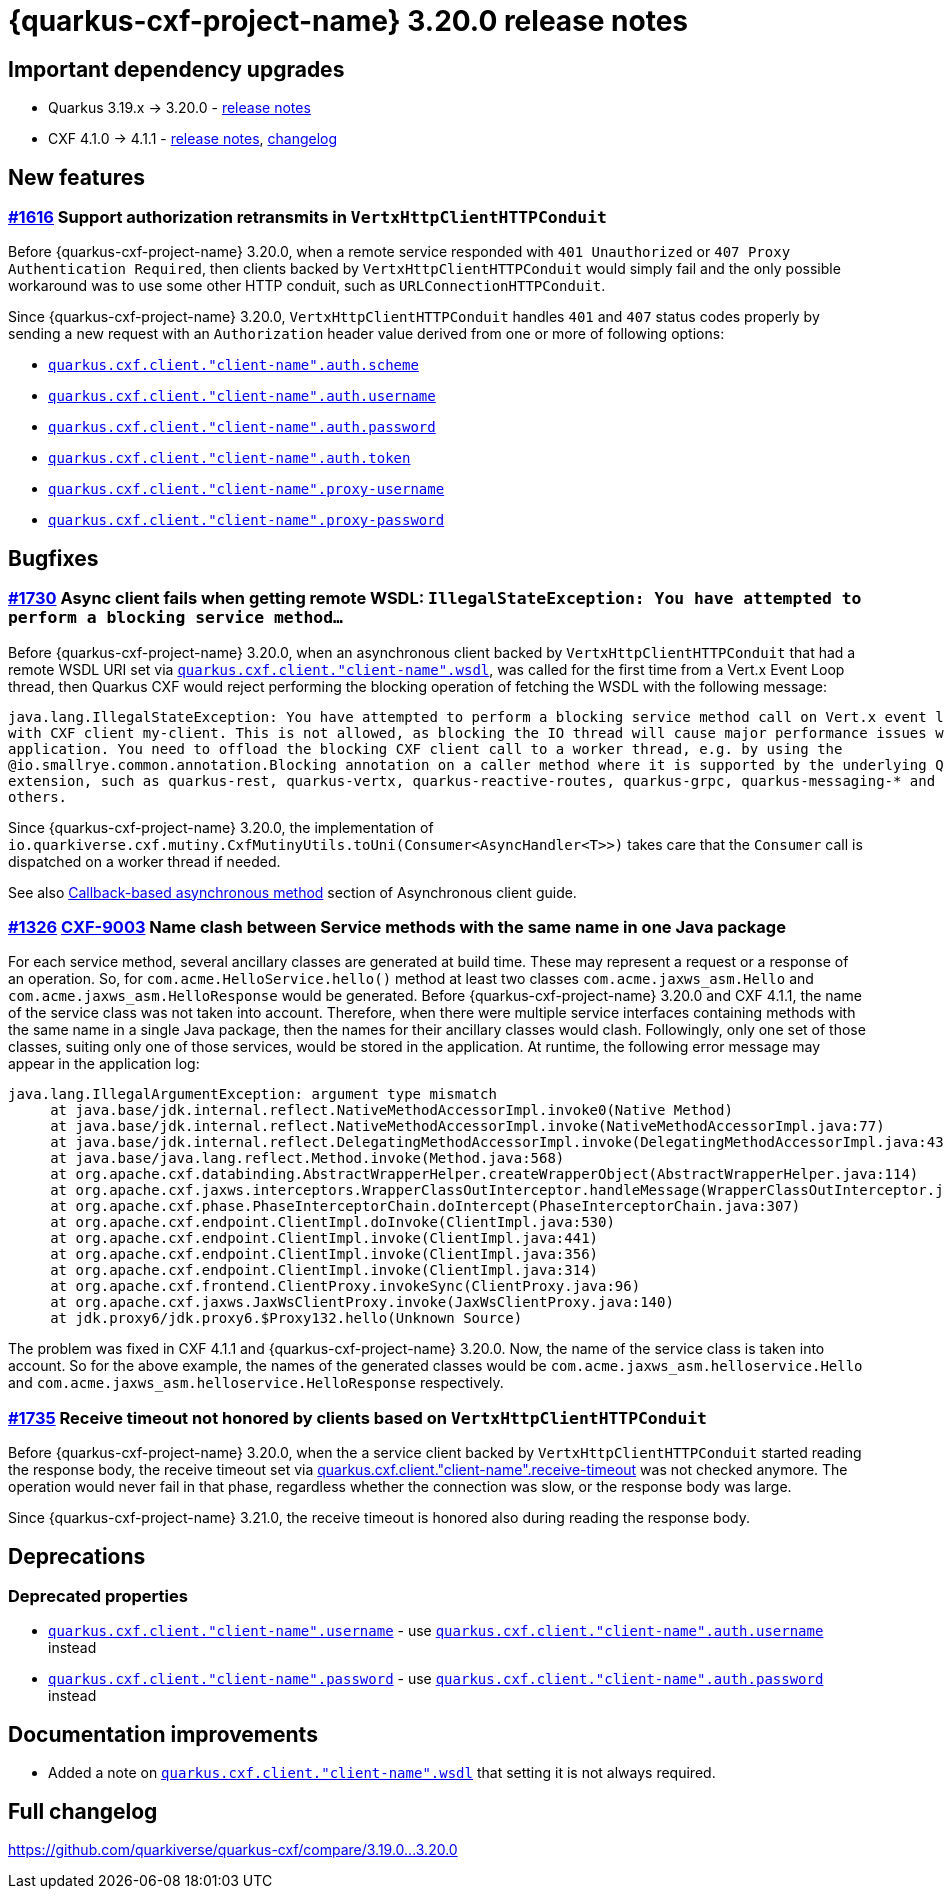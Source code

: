 = {quarkus-cxf-project-name} 3.20.0 release notes

== Important dependency upgrades

* Quarkus 3.19.x -> 3.20.0 - https://quarkus.io/blog/quarkus-3-20-0-released/[release notes]
* CXF 4.1.0 -> 4.1.1 - https://cxf.apache.org/download.html[release notes], link:https://github.com/apache/cxf/compare/cxf-4.1.0+++...+++cxf-4.1.1[changelog]

== New features

=== https://github.com/quarkiverse/quarkus-cxf/issues/1616[#1616] Support authorization retransmits in `VertxHttpClientHTTPConduit`

Before {quarkus-cxf-project-name} 3.20.0, when a remote service responded with `401 Unauthorized` or `407 Proxy Authentication Required`,
then clients backed by `VertxHttpClientHTTPConduit` would simply fail
and the only possible workaround was to use some other HTTP conduit, such as `URLConnectionHTTPConduit`.

Since {quarkus-cxf-project-name} 3.20.0, `VertxHttpClientHTTPConduit` handles `401` and `407` status codes properly
by sending a new request with an `Authorization` header value derived from one or more of following options:

* `xref:reference/extensions/quarkus-cxf.adoc#quarkus-cxf_quarkus-cxf-client-client-name-auth-scheme[quarkus.cxf.client."client-name".auth.scheme]`
* `xref:reference/extensions/quarkus-cxf.adoc#quarkus-cxf_quarkus-cxf-client-client-name-auth-username[quarkus.cxf.client."client-name".auth.username]`
* `xref:reference/extensions/quarkus-cxf.adoc#quarkus-cxf_quarkus-cxf-client-client-name-auth-password[quarkus.cxf.client."client-name".auth.password]`
* `xref:reference/extensions/quarkus-cxf.adoc#quarkus-cxf_quarkus-cxf-client-client-name-auth-token[quarkus.cxf.client."client-name".auth.token]`
* `xref:reference/extensions/quarkus-cxf.adoc#quarkus-cxf_quarkus-cxf-client-client-name-proxy-username[quarkus.cxf.client."client-name".proxy-username]`
* `xref:reference/extensions/quarkus-cxf.adoc#quarkus-cxf_quarkus-cxf-client-client-name-proxy-password[quarkus.cxf.client."client-name".proxy-password]`


== Bugfixes

=== https://github.com/quarkiverse/quarkus-cxf/issues/1730[#1730] Async client fails when getting remote WSDL: `IllegalStateException: You have attempted to perform a blocking service method...`

Before {quarkus-cxf-project-name} 3.20.0, when an asynchronous client backed by `VertxHttpClientHTTPConduit` that had a remote WSDL URI set via
`xref:reference/extensions/quarkus-cxf.adoc#quarkus-cxf_quarkus-cxf-client-client-name-wsdl[quarkus.cxf.client."client-name".wsdl]`,
was called for the first time from a Vert.x Event Loop thread,
then Quarkus CXF would reject performing the blocking operation of fetching the WSDL with the following message:

[source]
----
java.lang.IllegalStateException: You have attempted to perform a blocking service method call on Vert.x event loop thread
with CXF client my-client. This is not allowed, as blocking the IO thread will cause major performance issues with your
application. You need to offload the blocking CXF client call to a worker thread, e.g. by using the
@io.smallrye.common.annotation.Blocking annotation on a caller method where it is supported by the underlying Quarkus
extension, such as quarkus-rest, quarkus-vertx, quarkus-reactive-routes, quarkus-grpc, quarkus-messaging-* and possibly
others.
----

Since {quarkus-cxf-project-name} 3.20.0, the implementation of `io.quarkiverse.cxf.mutiny.CxfMutinyUtils.toUni(Consumer<AsyncHandler<T>>)` takes care
that the `Consumer` call is dispatched on a worker thread if needed.

See also xref:user-guide/advanced-client-topics/asynchronous-client.adoc#callback-based-asynchronous-method[Callback-based asynchronous method] section of Asynchronous client guide.

=== https://github.com/quarkiverse/quarkus-cxf/issues/1326[#1326] https://issues.apache.org/jira/browse/CXF-9003[CXF-9003] Name clash between Service methods with the same name in one Java package

For each service method, several ancillary classes are generated at build time.
These may represent a request or a response of an operation.
So, for `com.acme.HelloService.hello()` method at least two classes `com.acme.jaxws_asm.Hello` and `com.acme.jaxws_asm.HelloResponse` would be generated.
Before {quarkus-cxf-project-name} 3.20.0 and CXF 4.1.1, the name of the service class was not taken into account.
Therefore, when there were multiple service interfaces containing methods with the same name in a single Java package,
then the names for their ancillary classes would clash.
Followingly, only one set of those classes, suiting only one of those services, would be stored in the application.
At runtime, the following error message may appear in the application log:

[source]
----
java.lang.IllegalArgumentException: argument type mismatch
     at java.base/jdk.internal.reflect.NativeMethodAccessorImpl.invoke0(Native Method)
     at java.base/jdk.internal.reflect.NativeMethodAccessorImpl.invoke(NativeMethodAccessorImpl.java:77)
     at java.base/jdk.internal.reflect.DelegatingMethodAccessorImpl.invoke(DelegatingMethodAccessorImpl.java:43)
     at java.base/java.lang.reflect.Method.invoke(Method.java:568)
     at org.apache.cxf.databinding.AbstractWrapperHelper.createWrapperObject(AbstractWrapperHelper.java:114)
     at org.apache.cxf.jaxws.interceptors.WrapperClassOutInterceptor.handleMessage(WrapperClassOutInterceptor.java:91)
     at org.apache.cxf.phase.PhaseInterceptorChain.doIntercept(PhaseInterceptorChain.java:307)
     at org.apache.cxf.endpoint.ClientImpl.doInvoke(ClientImpl.java:530)
     at org.apache.cxf.endpoint.ClientImpl.invoke(ClientImpl.java:441)
     at org.apache.cxf.endpoint.ClientImpl.invoke(ClientImpl.java:356)
     at org.apache.cxf.endpoint.ClientImpl.invoke(ClientImpl.java:314)
     at org.apache.cxf.frontend.ClientProxy.invokeSync(ClientProxy.java:96)
     at org.apache.cxf.jaxws.JaxWsClientProxy.invoke(JaxWsClientProxy.java:140)
     at jdk.proxy6/jdk.proxy6.$Proxy132.hello(Unknown Source)
----

The problem was fixed in CXF 4.1.1 and {quarkus-cxf-project-name} 3.20.0.
Now, the name of the service class is taken into account.
So for the above example, the names of the generated classes would be
`com.acme.jaxws_asm.helloservice.Hello` and `com.acme.jaxws_asm.helloservice.HelloResponse` respectively.

=== https://github.com/quarkiverse/quarkus-cxf/issues/1735[#1735] Receive timeout not honored by clients based on `VertxHttpClientHTTPConduit`

Before {quarkus-cxf-project-name} 3.20.0, when the a service client backed by `VertxHttpClientHTTPConduit` started reading the response body,
the receive timeout set via
xref:reference/extensions/quarkus-cxf.adoc#quarkus-cxf_quarkus-cxf-client-client-name-receive-timeout[quarkus.cxf.client."client-name".receive-timeout]
was not checked anymore.
The operation would never fail in that phase, regardless whether the connection was slow, or the response body was large.

Since {quarkus-cxf-project-name} 3.21.0, the receive timeout is honored also during reading the response body.

== Deprecations

=== Deprecated properties

* `xref:reference/extensions/quarkus-cxf.adoc#quarkus-cxf_quarkus-cxf-client-client-name-username[quarkus.cxf.client."client-name".username]` - use
  `xref:reference/extensions/quarkus-cxf.adoc#quarkus-cxf_quarkus-cxf-client-client-name-auth-username[quarkus.cxf.client."client-name".auth.username]` instead
* `xref:reference/extensions/quarkus-cxf.adoc#quarkus-cxf_quarkus-cxf-client-client-name-password[quarkus.cxf.client."client-name".password]` - use
  `xref:reference/extensions/quarkus-cxf.adoc#quarkus-cxf_quarkus-cxf-client-client-name-auth-password[quarkus.cxf.client."client-name".auth.password]` instead

== Documentation improvements

* Added a note on `xref:reference/extensions/quarkus-cxf.adoc#quarkus-cxf_quarkus-cxf-client-client-name-wsdl[quarkus.cxf.client."client-name".wsdl]` that setting it is not always required.

== Full changelog

https://github.com/quarkiverse/quarkus-cxf/compare/3.19.0+++...+++3.20.0
